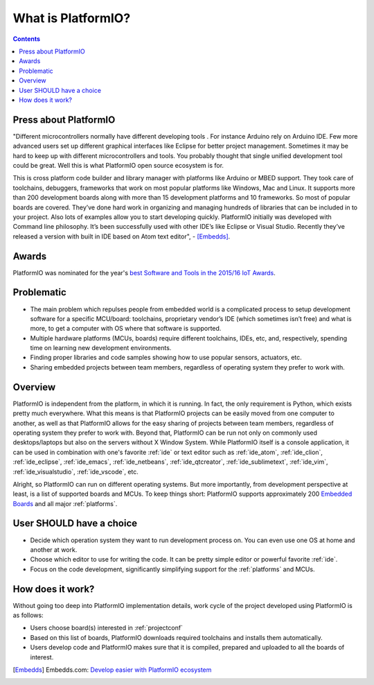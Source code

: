 ..  Copyright (c) 2014-present PlatformIO <contact@platformio.org>
    Licensed under the Apache License, Version 2.0 (the "License");
    you may not use this file except in compliance with the License.
    You may obtain a copy of the License at
       http://www.apache.org/licenses/LICENSE-2.0
    Unless required by applicable law or agreed to in writing, software
    distributed under the License is distributed on an "AS IS" BASIS,
    WITHOUT WARRANTIES OR CONDITIONS OF ANY KIND, either express or implied.
    See the License for the specific language governing permissions and
    limitations under the License.

.. _what_is_pio:

What is PlatformIO?
===================

.. contents:: Contents
    :local:

Press about PlatformIO
----------------------

"Different microcontrollers normally have different developing tools .
For instance Arduino rely on Arduino IDE. Few more advanced users set up different
graphical interfaces like Eclipse for better project management. Sometimes
it may be hard to keep up with different microcontrollers and tools. You
probably thought that single unified development tool could be great. Well
this is what PlatformIO open source ecosystem is for.

This is cross platform code builder and library manager with platforms like
Arduino or MBED support. They took care of toolchains, debuggers, frameworks
that work on most popular platforms like Windows, Mac and Linux. It supports
more than 200 development boards along with more than 15 development platforms
and 10 frameworks. So most of popular boards are covered. They’ve done hard
work in organizing and managing hundreds of libraries that can be included
in to your project. Also lots of examples allow you to start developing
quickly. PlatformIO initially was developed with Command line philosophy.
It’s been successfully used with other IDE’s like Eclipse or Visual Studio.
Recently they’ve released a version with built in IDE based on Atom text editor", -
[Embedds]_.

Awards
------

PlatformIO was nominated for the year's `best Software and Tools in the 2015/16 IoT Awards <http://www.postscapes.com/2015-16/best-iot-software-and-tools/>`_.

Problematic
-----------

* The main problem which repulses people from embedded world is a complicated
  process to setup development software for a specific MCU/board: toolchains,
  proprietary vendor’s IDE (which sometimes isn’t free) and what is more,
  to get a computer with OS where that software is supported.
* Multiple hardware platforms (MCUs, boards) require different toolchains,
  IDEs, etc, and, respectively, spending time on learning new development environments.
* Finding proper libraries and code samples showing how to use popular
  sensors, actuators, etc.
* Sharing embedded projects between team members, regardless of operating
  system they prefer to work with.

Overview
--------

PlatformIO is independent from the platform, in which it is running. In fact,
the only requirement is Python, which exists pretty much everywhere. What this
means is that PlatformIO projects can be easily moved from one computer to
another, as well as that PlatformIO allows for the easy sharing of projects
between team members, regardless of operating system they prefer to work with.
Beyond that, PlatformIO can be run not only on commonly used desktops/laptops
but also on the servers without X Window System. While PlatformIO itself is a
console application, it can be used in combination with one's favorite
:ref:`ide` or text editor such as :ref:`ide_atom`, :ref:`ide_clion`,
:ref:`ide_eclipse`, :ref:`ide_emacs`, :ref:`ide_netbeans`, :ref:`ide_qtcreator`,
:ref:`ide_sublimetext`, :ref:`ide_vim`, :ref:`ide_visualstudio`,
:ref:`ide_vscode`, etc.

Alright, so PlatformIO can run on different operating systems. But more
importantly, from development perspective at least, is a list of supported
boards and MCUs. To keep things short: PlatformIO supports approximately 200
`Embedded Boards <https://platformio.org/boards>`_ and all major
:ref:`platforms`.

User SHOULD have a choice
-------------------------

* Decide which operation system they want to run development process on.
  You can even use one OS at home and another at work.
* Choose which editor to use for writing the code. It can be pretty simple
  editor or powerful favorite :ref:`ide`.
* Focus on the code development, significantly simplifying support for the
  :ref:`platforms` and MCUs.


How does it work?
-----------------

Without going too deep into PlatformIO implementation details, work cycle of
the project developed using PlatformIO is as follows:

* Users choose board(s) interested in :ref:`projectconf`
* Based on this list of boards, PlatformIO downloads required toolchains and
  installs them automatically.
* Users develop code and PlatformIO makes sure that it is compiled, prepared
  and uploaded to all the boards of interest.


.. [Embedds] Embedds.com: `Develop easier with PlatformIO ecosystem <http://www.embedds.com/develop-easier-with-platformio-ecosystem/>`_